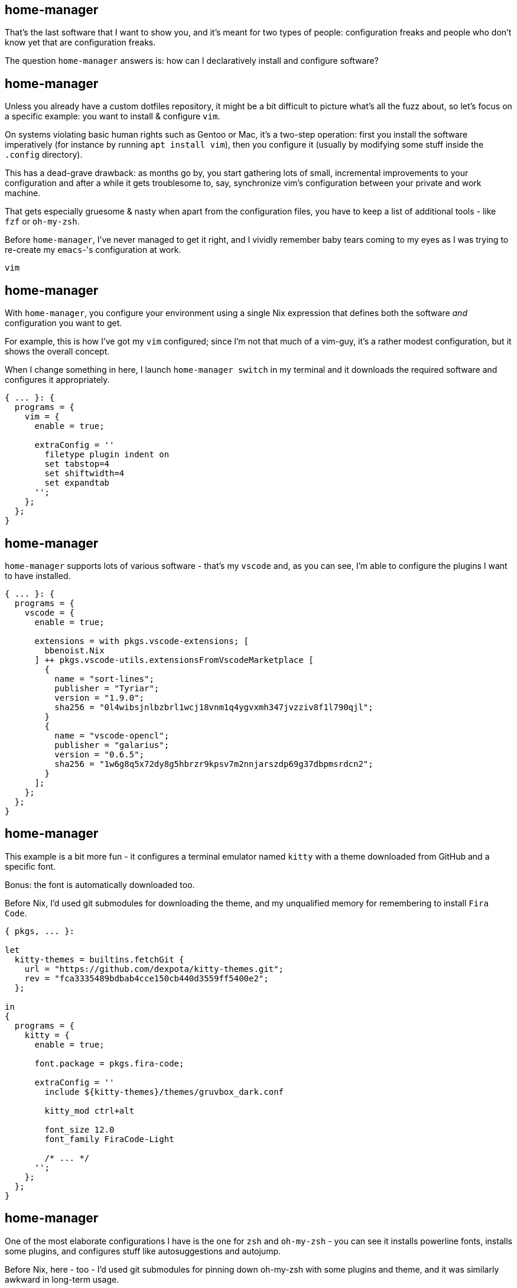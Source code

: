 == home-manager

[.prompter]
--
That's the last software that I want to show you, and it's meant for two types of people: configuration freaks and
people who don't know yet that are configuration freaks.

The question `home-manager` answers is: how can I declaratively install and configure software?
--

== home-manager

[.prompter]
--
Unless you already have a custom dotfiles repository, it might be a bit difficult to picture what's all the fuzz about,
so let's focus on a specific example: you want to install & configure `vim`.

On systems violating basic human rights such as Gentoo or Mac, it's a two-step operation: first you install the software
imperatively (for instance by running `apt install vim`), then you configure it (usually by modifying some stuff inside
the `.config` directory).

This has a dead-grave drawback: as months go by, you start gathering lots of small, incremental improvements to your
configuration and after a while it gets troublesome to, say, synchronize vim's configuration between your private and
work machine.

That gets especially gruesome & nasty when apart from the configuration files, you have to keep a list of additional
tools - like `fzf` or `oh-my-zsh`.

Before `home-manager`, I've never managed to get it right, and I vividly remember baby tears coming to my eyes as I was
trying to re-create my `emacs`-'s configuration at work.
--

`vim`

== home-manager

[.prompter]
--
With `home-manager`, you configure your environment using a single Nix expression that defines both the software _and_
configuration you want to get.

For example, this is how I've got my `vim` configured; since I'm not that much of a vim-guy, it's a rather modest
configuration, but it shows the overall concept.

When I change something in here, I launch `home-manager switch` in my terminal and it downloads the required software
and configures it appropriately.
--

[source,nix]
----
{ ... }: {
  programs = {
    vim = {
      enable = true;

      extraConfig = ''
        filetype plugin indent on
        set tabstop=4
        set shiftwidth=4
        set expandtab
      '';
    };
  };
}
----

[.compact.no-title]
== home-manager

[.prompter]
--
`home-manager` supports lots of various software - that's my `vscode` and, as you can see, I'm able to configure the
plugins I want to have installed.
--

[source,nix]
----
{ ... }: {
  programs = {
    vscode = {
      enable = true;

      extensions = with pkgs.vscode-extensions; [
        bbenoist.Nix
      ] ++ pkgs.vscode-utils.extensionsFromVscodeMarketplace [
        {
          name = "sort-lines";
          publisher = "Tyriar";
          version = "1.9.0";
          sha256 = "0l4wibsjnlbzbrl1wcj18vnm1q4ygvxmh347jvzziv8f1l790qjl";
        }
        {
          name = "vscode-opencl";
          publisher = "galarius";
          version = "0.6.5";
          sha256 = "1w6g8q5x72dy8g5hbrzr9kpsv7m2nnjarszdp69g37dbpmsrdcn2";
        }
      ];
    };
  };
}
----

[.compact.no-title]
== home-manager

[.prompter]
--
This example is a bit more fun - it configures a terminal emulator named `kitty` with a theme downloaded from GitHub and
a specific font.

Bonus: the font is automatically downloaded too.

Before Nix, I'd used git submodules for downloading the theme, and my unqualified memory for remembering to install
`Fira Code`.
--

[source,nix]
----
{ pkgs, ... }:

let
  kitty-themes = builtins.fetchGit {
    url = "https://github.com/dexpota/kitty-themes.git";
    rev = "fca3335489bdbab4cce150cb440d3559ff5400e2";
  };

in
{
  programs = {
    kitty = {
      enable = true;

      font.package = pkgs.fira-code;

      extraConfig = ''
        include ${kitty-themes}/themes/gruvbox_dark.conf

        kitty_mod ctrl+alt

        font_size 12.0
        font_family FiraCode-Light

        /* ... */
      '';
    };
  };
}
----

[.compact.no-title]
== home-manager

[.prompter]
--
One of the most elaborate configurations I have is the one for `zsh` and `oh-my-zsh` - you can see it installs powerline
fonts, installs some plugins, and configures stuff like autosuggestions and autojump.

Before Nix, here - too - I'd used git submodules for pinning down oh-my-zsh with some plugins and theme, and it was
similarly awkward in long-term usage.
--

[source,nix]
----
{ pkgs, ... }:

let
  k = builtins.fetchGit { /* ... */ };

in
{
  fonts.fonts = with pkgs; [ powerline-fonts ];

  programs = {
    autojump.enable = true;

    zsh = {
      enable = true;
      autocd = true;
      enableAutosuggestions = true;
      enableCompletion = true;

      oh-my-zsh = {
        enable = true;

        plugins = [
          "autojump"
          /* ... */
        ];

        extraConfig = ''
          COMPLETION_WAITING_DOTS="true"
          DISABLE_AUTO_TITLE="true"
          FZF_BASE="$(fzf-share)"
          /* ... */
        '';
      };
    };
  };
}
----

== home-manager

[.prompter]
--
What I've just shown you wasn't a comprehensive list - overall, I'm using home-manager to configure i3, polybar, rofi,
ssh, keybase, lorri, Rust, taskwarrior, picom, and lots of other software.

While the synchronizing capabilities are great, what I love about this Nix and home-manager combo the most is that I'm
both not afraid to try other configurations and that I don't keep hack-on-a-hack-on-a-hack inside my zshrc anymore; my
configuration stopped giving me this chilling jenga-that's-about-to-fall-down feeling.

When I want to check out a different theme or plugin, I just modify that Nix expression, launch `home-manager switch`
and optionally `git reset` followed by another `home-manager switch` to roll-back to the previous state.

So even if you have just one computer and don't care about keeping anything in sync, `home-manager` is still worth
trying out, be it just to clean-up all of your dotfiles.

As with all of the previous software, `home-manager` - too - has mastered the art of integration: it doesn't matter
whether you're working on Arch or Mac, `home-manager` will most likely fit to your workflow.
--

[.skip]
== home-manager

[.prompter]
--
Personally I'm using `home-manager` together with `NixOS`, which - next to applications - allows me to declaratively
configure drivers, systemctl units, docker and libvirt, remote mounts, and lots of other stuff... but, heart to heart:
while I do think that Nix as a package manager is absolutely fantastic eye-opening tool everyone should checkout out,
NixOS - as an entire operating system - is a tad different beast.

Because of this unorthodox, functional approach, lacking documentation and a rather small number of online tutorials,
NixOS is challenging to get into and, consequently, it's a frustrating experience for many (of which some I know in
person!).

That being said: _I_'ve been using NixOS for a couple of months and I wouldn't switch back even for Graham's number of
dollars - being able to fearlessly upgrade and rollback my entire system's configuration has left a permanent mark on my
mind and I'm totally a NixOS-occultist at this point.
--